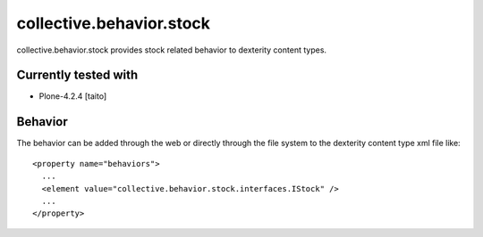 =========================
collective.behavior.stock
=========================

collective.behavior.stock provides stock related behavior to dexterity content types.

Currently tested with
---------------------

* Plone-4.2.4 [taito]

Behavior
--------

The behavior can be added through the web or directly through the file system to the dexterity content type xml file like::

  <property name="behaviors">
    ...
    <element value="collective.behavior.stock.interfaces.IStock" />
    ...
  </property>
